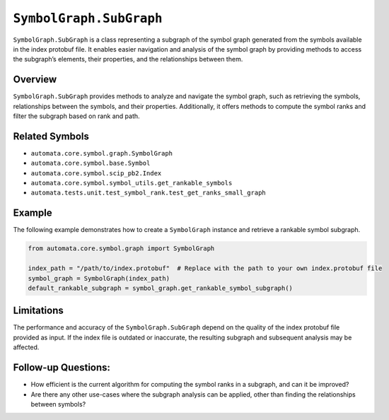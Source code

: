 ``SymbolGraph.SubGraph``
========================

``SymbolGraph.SubGraph`` is a class representing a subgraph of the
symbol graph generated from the symbols available in the index protobuf
file. It enables easier navigation and analysis of the symbol graph by
providing methods to access the subgraph’s elements, their properties,
and the relationships between them.

Overview
--------

``SymbolGraph.SubGraph`` provides methods to analyze and navigate the
symbol graph, such as retrieving the symbols, relationships between the
symbols, and their properties. Additionally, it offers methods to
compute the symbol ranks and filter the subgraph based on rank and path.

Related Symbols
---------------

-  ``automata.core.symbol.graph.SymbolGraph``
-  ``automata.core.symbol.base.Symbol``
-  ``automata.core.symbol.scip_pb2.Index``
-  ``automata.core.symbol.symbol_utils.get_rankable_symbols``
-  ``automata.tests.unit.test_symbol_rank.test_get_ranks_small_graph``

Example
-------

The following example demonstrates how to create a ``SymbolGraph``
instance and retrieve a rankable symbol subgraph.

.. code:: python

   from automata.core.symbol.graph import SymbolGraph

   index_path = "/path/to/index.protobuf"  # Replace with the path to your own index.protobuf file
   symbol_graph = SymbolGraph(index_path)
   default_rankable_subgraph = symbol_graph.get_rankable_symbol_subgraph()

Limitations
-----------

The performance and accuracy of the ``SymbolGraph.SubGraph`` depend on
the quality of the index protobuf file provided as input. If the index
file is outdated or inaccurate, the resulting subgraph and subsequent
analysis may be affected.

Follow-up Questions:
--------------------

-  How efficient is the current algorithm for computing the symbol ranks
   in a subgraph, and can it be improved?
-  Are there any other use-cases where the subgraph analysis can be
   applied, other than finding the relationships between symbols?

